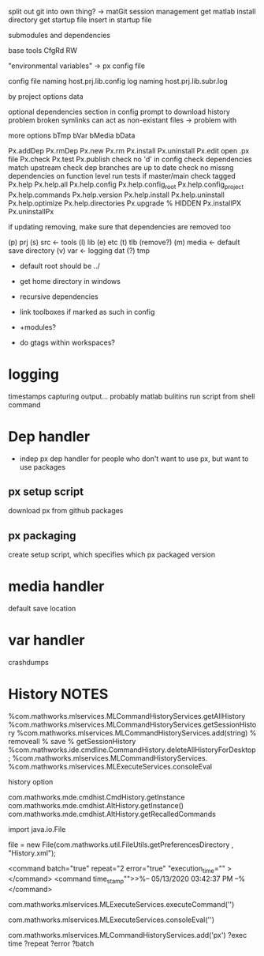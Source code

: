 split out git into own thing? -> matGit
session management
get matlab install directory
get startup file
insert in startup file

submodules and dependencies

base tools
    CfgRd
    RW

"environmental variables" -> px config file

config file naming 
    host.prj.lib.config
log naming
    host.prj.lib.subr.log

by project options
   data

optional dependencies section in config
    prompt to download
history problem
      broken symlinks can act as non-existant files -> problem with 

more options
      bTmp
      bVar
      bMedia
      bData

Px.addDep
Px.rmDep
Px.new
Px.rm
Px.install
Px.uninstall
Px.edit
      open .px file
Px.check 
Px.test
Px.publish 
      check no 'd' in config
      check dependencies match upstream
      check dep branches are up to date
      check no missng dependencies on function level
      run tests
      if master/main
            check tagged
Px.help
      Px.help.all
      Px.help.config
      Px.help.config_root
      Px.help.config_project
      Px.help.commands
      Px.help.version
      Px.help.install
      Px.help.uninstall
      Px.help.optimize
      Px.help.directories
Px.upgrade
% HIDDEN
Px.installPX
Px.uninstallPx

if updating removing, make sure that dependencies are removed too

(p) prj
(s) src  <- tools
(l) lib 
(e) etc
(t) tlb  (remove?)
(m) media <- default save directory
(v) var <- logging
    dat
(?) tmp 

- default root should be ../
- get home directory in windows
  
- recursive dependencies

- link toolboxes if marked as such in config
- +modules?
- do gtags within workspaces?
* logging
timestamps
capturing output...
    probably matlab bulitins
run script from shell command
* Dep handler
- indep px dep handler
  for people who don't want to use px, but want to use packages
** px setup script
download px from github packages
** px packaging
create setup script, which specifies which px packaged version
* media handler
default save location
* var handler
crashdumps
* History  NOTES
%com.mathworks.mlservices.MLCommandHistoryServices.getAllHistory
%com.mathworks.mlservices.MLCommandHistoryServices.getSessionHistory
%com.mathworks.mlservices.MLCommandHistoryServices.add(string)
% removeall
% save
% getSessionHistory
%com.mathworks.ide.cmdline.CommandHistory.deleteAllHistoryForDesktop;
%com.mathworks.mlservices.MLCommandHistoryServices.
%com.mathworks.mlservices.MLExecuteServices.consoleEval

history option


com.mathworks.mde.cmdhist.CmdHistory.getInstance
com.mathworks.mde.cmdhist.AltHistory.getInstance()
com.mathworks.mde.cmdhist.AltHistory.getRecalledCommands

import java.io.File


file = new File(com.mathworks.util.FileUtils.getPreferencesDirectory , "History.xml");

<command batch="true" repeat="2 error="true" "execution_time="" ></command>
<command time_stamp"">>%-- 05/13/2020 03:42:37 PM --%</command>

# run commmand, add to history
com.mathworks.mlservices.MLExecuteServices.executeCommand('')
# run command, do not add to history
com.mathworks.mlservices.MLExecuteServices.consoleEval('')

# add to history
com.mathworks.mlservices.MLCommandHistoryServices.add('px')
?exec time
?repeat
?error
?batch


